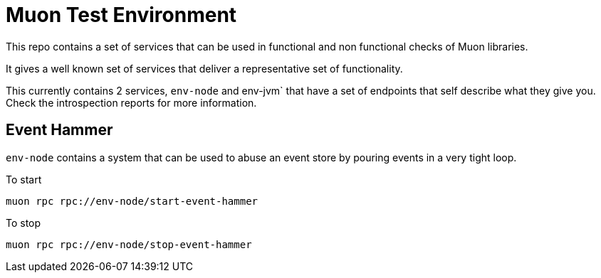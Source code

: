# Muon Test Environment

This repo contains a set of services that can be used in functional and non functional checks of Muon libraries.

It gives a well known set of services that deliver a representative set of functionality.

This currently contains 2 services, `env-node` and env-jvm` that have a set of endpoints that self describe what they give you. Check the introspection reports for more information.

## Event Hammer

`env-node` contains a system that can be used to abuse an event store by pouring events in a very tight
loop.

To start
```
muon rpc rpc://env-node/start-event-hammer
```

To stop

```
muon rpc rpc://env-node/stop-event-hammer
```
